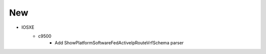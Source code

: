 --------------------------------------------------------------------------------
                                      New
--------------------------------------------------------------------------------
* IOSXE
    * c9500
        * Add ShowPlatformSoftwareFedActiveIpRouteVrfSchema parser